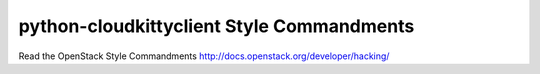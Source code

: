 python-cloudkittyclient Style Commandments
===============================================

Read the OpenStack Style Commandments http://docs.openstack.org/developer/hacking/
